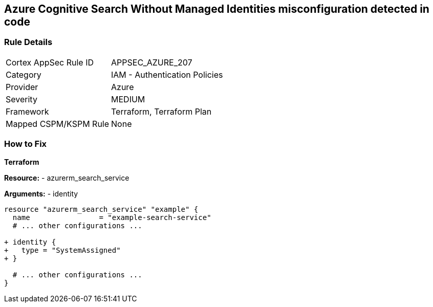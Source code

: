 == Azure Cognitive Search Without Managed Identities misconfiguration detected in code
// Ensure Azure Cognitive Search service uses managed identities to access Azure resources.

=== Rule Details

[cols="1,2"]
|===
|Cortex AppSec Rule ID |APPSEC_AZURE_207
|Category |IAM - Authentication Policies
|Provider |Azure
|Severity |MEDIUM
|Framework |Terraform, Terraform Plan
|Mapped CSPM/KSPM Rule |None
|===


=== How to Fix

*Terraform*

*Resource:* 
- azurerm_search_service

*Arguments:* 
- identity

[source,terraform]
----
resource "azurerm_search_service" "example" {
  name                = "example-search-service"
  # ... other configurations ...

+ identity {
+   type = "SystemAssigned"
+ }

  # ... other configurations ...
}
----
